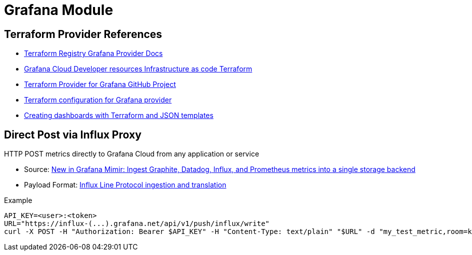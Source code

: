 = Grafana Module

== Terraform Provider References

* https://registry.terraform.io/providers/grafana/grafana/latest/docs[Terraform Registry Grafana Provider Docs]
* https://grafana.com/docs/grafana-cloud/developer-resources/infrastructure-as-code/terraform/[Grafana Cloud  Developer resources  Infrastructure as code  Terraform]
* https://github.com/grafana/terraform-provider-grafana[Terraform Provider for Grafana GitHub Project]
* https://grafana.com/docs/grafana-cloud/developer-resources/infrastructure-as-code/terraform/dashboards-github-action/#terraform-configuration-for-grafana-provider[Terraform configuration for Grafana provider]
* https://newrelic.com/blog/how-to-relic/create-nr-dashboards-with-terraform-part-1[Creating dashboards with Terraform and JSON templates]

== Direct Post via Influx Proxy

====
HTTP POST metrics directly to Grafana Cloud from any application or service
====

* Source: https://grafana.com/blog/2022/07/25/new-in-grafana-mimir-ingest-graphite-datadog-influx-and-prometheus-metrics-into-a-single-storage-backend/[New in Grafana Mimir: Ingest Graphite, Datadog, Influx, and Prometheus metrics into a single storage backend]
* Payload Format: https://github.com/grafana/influx2cortex?tab=readme-ov-file#influx-line-protocol-ingestion-and-translation[Influx Line Protocol ingestion and translation]

.Example
----
API_KEY=<user>:<token>
URL="https://influx-(...).grafana.net/api/v1/push/influx/write"
curl -X POST -H "Authorization: Bearer $API_KEY" -H "Content-Type: text/plain" "$URL" -d "my_test_metric,room=kitchen,source=grafana_cloud_docs metric=35.2"
----

